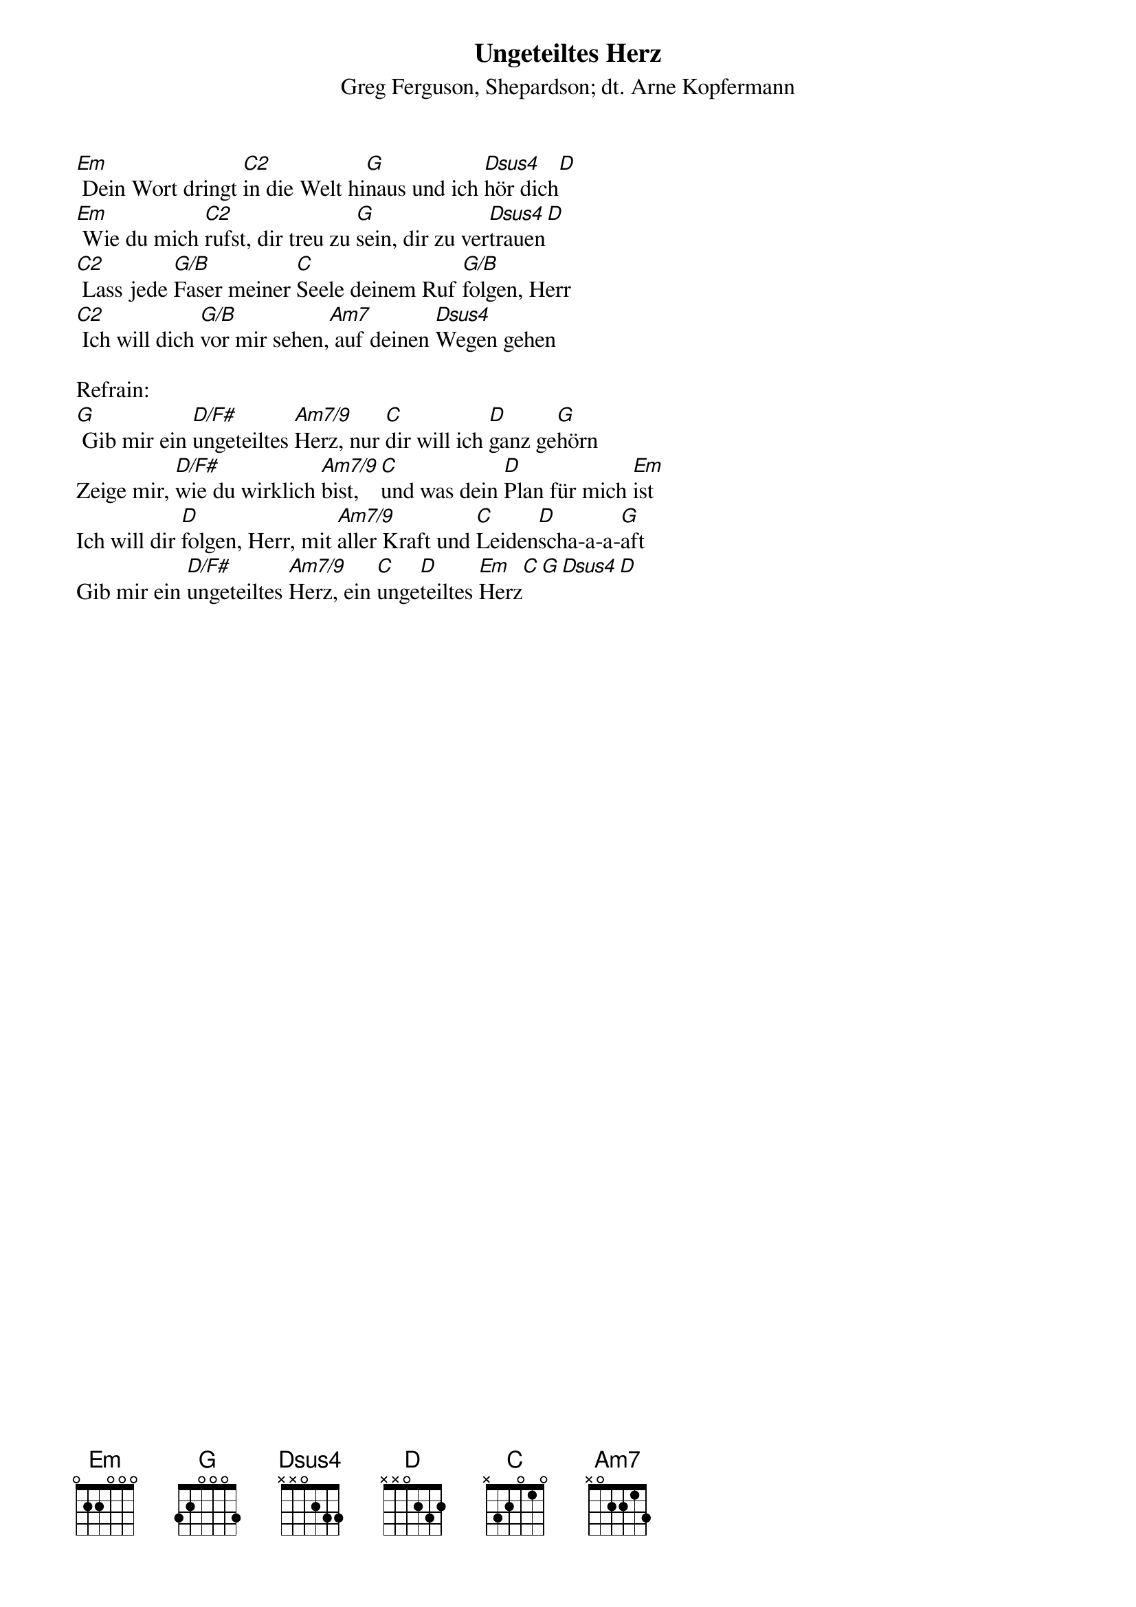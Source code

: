 {title:Ungeteiltes Herz}
{subtitle:Greg Ferguson, Shepardson; dt. Arne Kopfermann}
{key:Em}

[Em] Dein Wort dringt [C2]in die Welt hi[G]naus und ich [Dsus4]hör dich[D]
[Em] Wie du mich [C2]rufst, dir treu zu [G]sein, dir zu ver[Dsus4]trauen[D]
[C2] Lass jede [G/B]Faser meiner [C]Seele deinem Ruf [G/B]folgen, Herr
[C2] Ich will dich [G/B]vor mir sehen,[Am7] auf deinen [Dsus4]Wegen gehen

Refrain:
[G] Gib mir ein [D/F#]ungeteiltes [Am7/9]Herz, nur [C]dir will ich [D]ganz ge[G]hörn
Zeige mir, [D/F#]wie du wirklich [Am7/9]bist, [C]und was dein [D]Plan für mich [Em]ist
Ich will dir [D]folgen, Herr, mit [Am7/9]aller Kraft und [C]Leiden[D]scha-a-a-[G]aft
Gib mir ein [D/F#]ungeteiltes [Am7/9]Herz, ein [C]unge[D]teiltes [Em]Herz[C][G][Dsus4][D]
